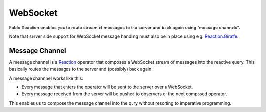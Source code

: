 =========
WebSocket
=========

Fable.Reaction enables you to route stream of messages to the server and
back again using "message channels".

Note that server side support for WebSocket message handling must also
be in place using e.g. `Reaction.Giraffe
<https://dbrattli.github.io/Reaction/extras/Giraffe.html>`_.

Message Channel
===============

A message channel is a `Reaction
<https://github.com/dbrattli/Reaction>`_ operator that composes a
WebSocket stream of messages into the reactive query. This basically
routes the messages to the server and (possibly) back again.

A message channnel works like this:

- Every message that enters the operator will be sent to the server over
  a WebSocket.

- Every message received from the server will be pushed to observers or
  the next composed operator.

This enables us to compose the message channel into the qury without
resorting to imperative programming.

.. val:: msgChannel<'msg>
    :type: uri:string -> encode:('msg -> string) -> decode:(string -> 'msg option) -> source:IAsyncObservable<'msg> -> IAsyncObservable<'msg>

    **Example**

    .. code:: fsharp

        let query (msgs: IAsyncObservable<Msg>) =
            msgs
            |> AsyncRx.msgChannel "ws://localhost:8085/ws" Msg.Encode Msg.Decode

        Program.mkProgram init update view
        |> Program.withQuery query
        |> Program.withReact "elmish-app"
        |> Program.withDebugger
        |> Program.run
